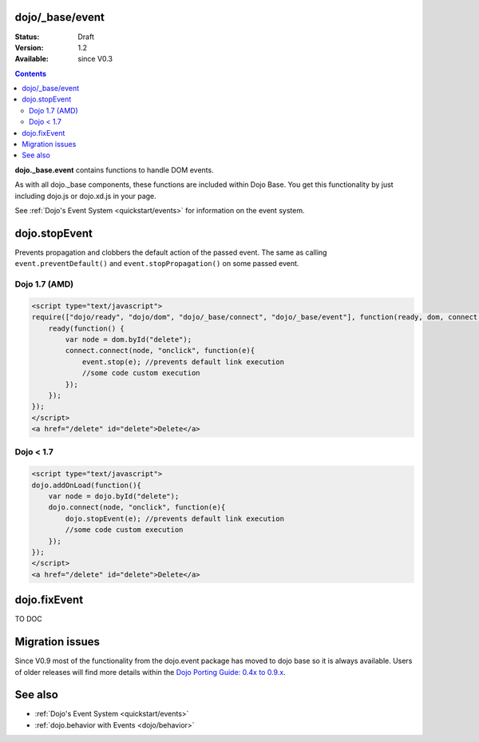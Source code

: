 .. _dojo/_base/event:

dojo/_base/event
================

:Status: Draft
:Version: 1.2
:Available: since V0.3

.. contents::
  :depth: 2

**dojo._base.event** contains functions to handle DOM events.

As with all dojo._base components, these functions are included within Dojo Base. You get this functionality by just including dojo.js or dojo.xd.js in your page.

See :ref:`Dojo's Event System <quickstart/events>` for information on the event system.

dojo.stopEvent
==============


Prevents propagation and clobbers the default action of the passed event. The same as calling ``event.preventDefault()`` and ``event.stopPropagation()`` on some passed event.

Dojo 1.7 (AMD)
--------------

.. code-block :: html

    <script type="text/javascript">
    require(["dojo/ready", "dojo/dom", "dojo/_base/connect", "dojo/_base/event"], function(ready, dom, connect, event) {
        ready(function() {
            var node = dom.byId("delete");
            connect.connect(node, "onclick", function(e){
                event.stop(e); //prevents default link execution
                //some code custom execution
            });
        });
    });
    </script>
    <a href="/delete" id="delete">Delete</a>


Dojo < 1.7
----------

.. code-block :: html

    <script type="text/javascript">
    dojo.addOnLoad(function(){
        var node = dojo.byId("delete");
        dojo.connect(node, "onclick", function(e){
            dojo.stopEvent(e); //prevents default link execution
            //some code custom execution
        });
    });
    </script>
    <a href="/delete" id="delete">Delete</a>

dojo.fixEvent
==============


TO DOC


Migration issues
================

Since V0.9 most of the functionality from the dojo.event package has moved to dojo base so it is always available. Users of older releases will find more details within the `Dojo Porting Guide: 0.4x to 0.9.x <http://dojotoolkit.org/book/dojo-porting-guide-0-4-x-0-9/event-system>`__.


See also
========

* :ref:`Dojo's Event System <quickstart/events>`
* :ref:`dojo.behavior with Events <dojo/behavior>`
